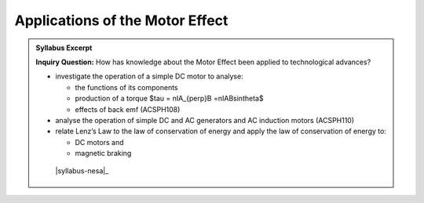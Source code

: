 Applications of the Motor Effect
================================

.. admonition:: Syllabus Excerpt

   **Inquiry Question:** How has knowledge about the Motor Effect been applied to technological advances?

   * investigate the operation of a simple DC motor to analyse:

     * the functions of its components

     * production of a torque $\tau = nIA_{\perp}B =nIAB\sin\theta$

     * effects of back emf (ACSPH108)   

   * analyse the operation of simple DC and AC generators and AC induction motors (ACSPH110) 

   * relate Lenz’s Law to the law of conservation of energy and apply the law of conservation of energy to:

     * DC motors and

     * magnetic braking

    |syllabus-nesa|_
